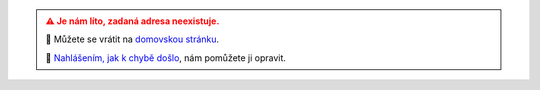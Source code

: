 .. title: Stránka neexistuje | Page not found
.. pretty_url: False
.. url_type: full_path
.. hidetitle: True


.. admonition:: ⚠ Je nám líto, zadaná adresa neexistuje.
   :class: error

   🏡 Můžete se vrátit na `domovskou stránku </>`__.

   🔎 `Nahlášením, jak k chybě došlo <https://lessstress.cz/teachers/#kontakt>`__, nám pomůžete ji opravit.

